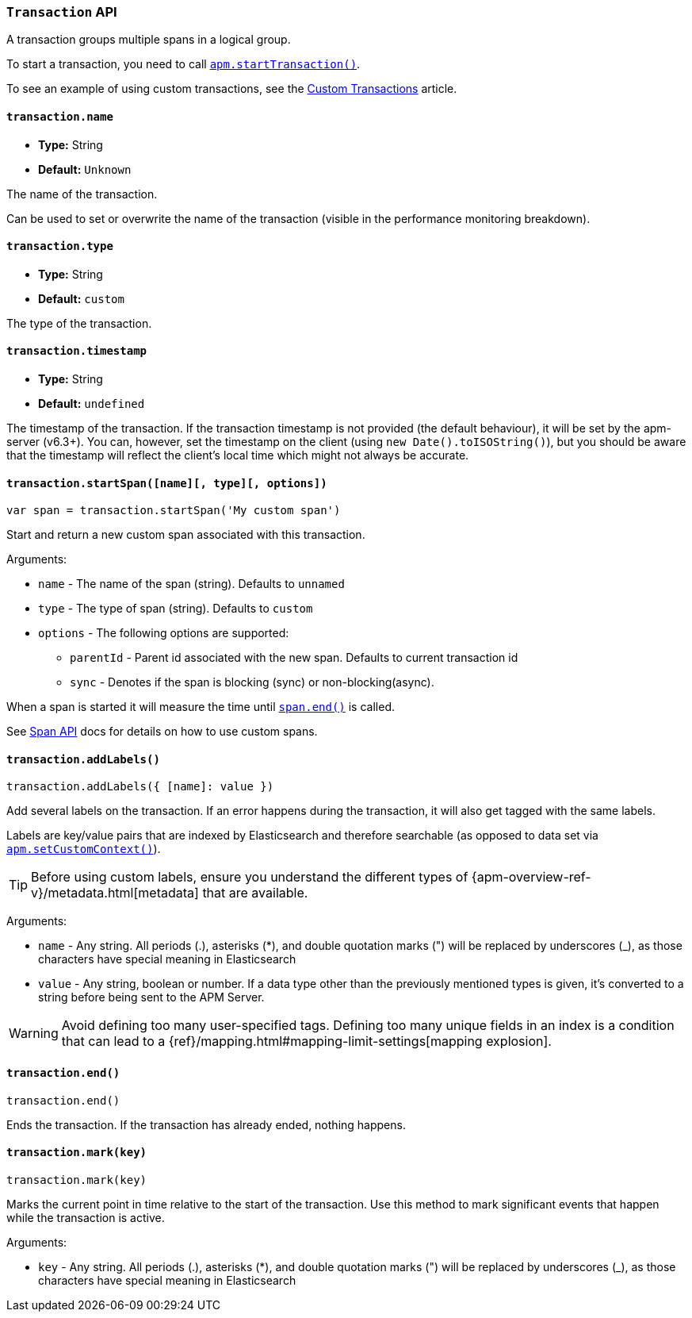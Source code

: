 [[transaction-api]]

=== `Transaction` API

A transaction groups multiple spans in a logical group.

To start a transaction,
you need to call <<apm-start-transaction,`apm.startTransaction()`>>.

To see an example of using custom transactions,
see the <<custom-transactions,Custom Transactions>> article.

[float]
[[transaction-name]]
==== `transaction.name`

* *Type:* String
* *Default:* `Unknown`

The name of the transaction.

Can be used to set or overwrite the name of the transaction (visible in the performance monitoring breakdown).


[float]
[[transaction-type]]
==== `transaction.type`

* *Type:* String
* *Default:* `custom`

The type of the transaction.


[float]
[[transaction-timestamp]]
==== `transaction.timestamp`

* *Type:* String
* *Default:* `undefined`

The timestamp of the transaction.
If the transaction timestamp is not provided (the default behaviour), it will be set by the apm-server (v6.3+).
You can, however, set the timestamp on the client (using `new Date().toISOString()`), but you should be aware that the timestamp will reflect the client's local time
which might not always be accurate.


[float]
[[transaction-start-span]]
==== `transaction.startSpan([name][, type][, options])`

[source,js]
----
var span = transaction.startSpan('My custom span')
----

Start and return a new custom span associated with this transaction.

Arguments:

* `name` - The name of the span (string). Defaults to `unnamed`

* `type` - The type of span (string). Defaults to `custom`

* `options` - The following options are supported:

** `parentId` - Parent id associated with the new span. Defaults to current transaction id

** `sync` - Denotes if the span is blocking (sync) or non-blocking(async). 

When a span is started it will measure the time until <<span-end,`span.end()`>> is called.

See <<span-api,Span API>> docs for details on how to use custom spans.


[float]
[[transaction-add-labels]]
==== `transaction.addLabels()`

[source,js]
----
transaction.addLabels({ [name]: value })
----

Add several labels on the transaction. If an error happens during the transaction,
it will also get tagged with the same labels.

Labels are key/value pairs that are indexed by Elasticsearch and therefore searchable (as opposed to data set via <<apm-set-custom-context,`apm.setCustomContext()`>>).

TIP: Before using custom labels, ensure you understand the different types of
{apm-overview-ref-v}/metadata.html[metadata] that are available.

Arguments:

* `name` - Any string. All periods (.), asterisks (*), and double quotation marks (") will be replaced by underscores (_), as those characters have special meaning in Elasticsearch

* `value` - Any string, boolean or number. If a data type other than the previously mentioned types
 is given, it's converted to a string before being sent to the APM Server.

WARNING: Avoid defining too many user-specified tags.
Defining too many unique fields in an index is a condition that can lead to a
{ref}/mapping.html#mapping-limit-settings[mapping explosion].

[float]
[[transaction-end]]
==== `transaction.end()`

[source,js]
----
transaction.end()
----

Ends the transaction. If the transaction has already ended, nothing happens.


[float]
[[transaction-mark]]
==== `transaction.mark(key)`

[source,js]
----
transaction.mark(key)
----

Marks the current point in time relative to the start of the transaction.
Use this method to mark significant events that happen while the transaction is active.

Arguments:

* `key` -  Any string. All periods (.), asterisks (*), and double quotation marks (") will be replaced by underscores (_), as those characters have special meaning in Elasticsearch

